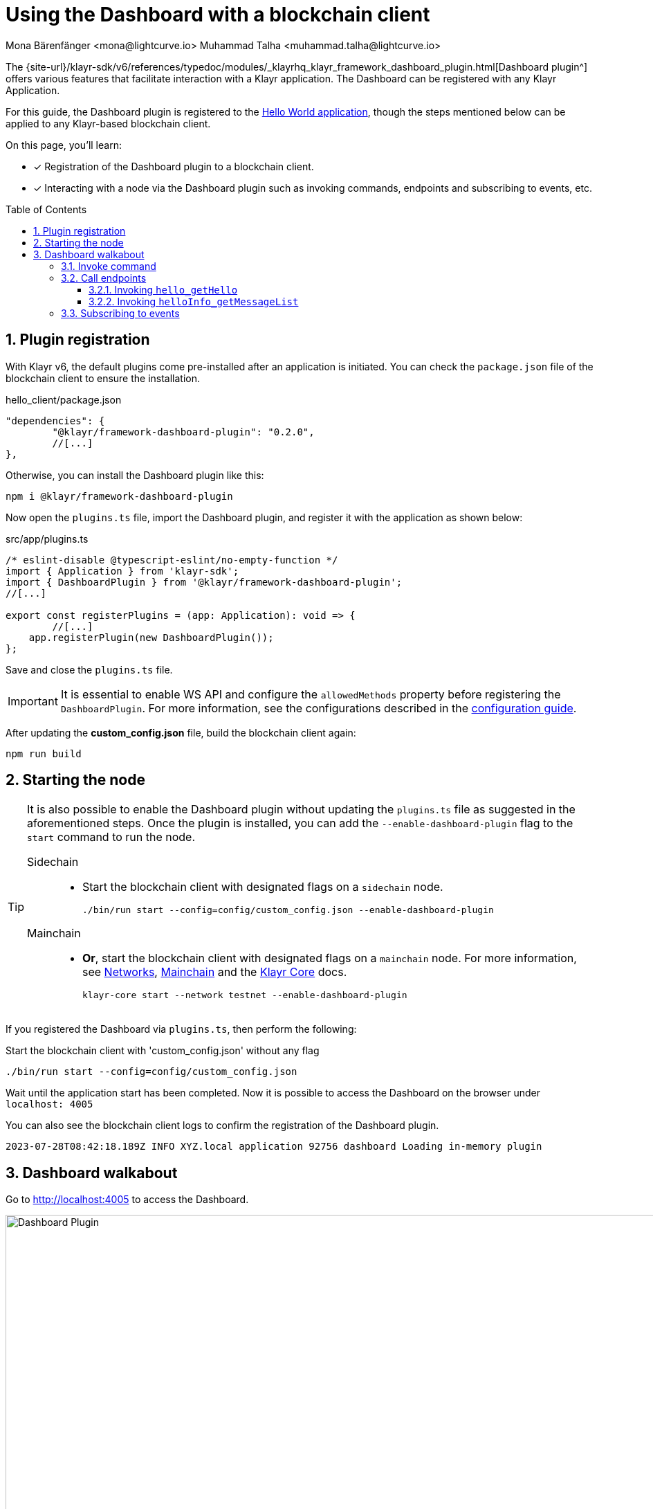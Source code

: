 = Using the Dashboard with a blockchain client
Mona Bärenfänger <mona@lightcurve.io> Muhammad Talha <muhammad.talha@lightcurve.io>
// Settings
:toc: preamble
:toclevels: 5
:page-toclevels: 3
:idprefix:
:idseparator: -
:sectnums:
:experimental:

:docs_sdk: klayr-sdk::
// Project URLS

:url_network_page: understand-blockchain/network.adoc
:url_mainchain_page: understand-blockchain/mainchain.adoc
:url_coreIndex_page: klayr-core::index.adoc


:url_guides_config: build-blockchain/configuration.adoc
:url_guides_config_hello: {url_guides_config}#example-configuration-for-the-hello-world-client
:url_guides_module: build-blockchain/module/index.adoc
:url_guides_module_endpoints: build-blockchain/module/endpoints-methods.adoc#endpoints
:url_guides_module_getHello: build-blockchain/module/endpoints-methods.adoc#get-a-hello-message-by-address
:url_guides_module_getHelloCounter: build-blockchain/module/endpoints-methods.adoc#get-hello-counter
:url_guides_plugin_getMessageList: build-blockchain/plugin/plugin-endpoints.adoc#querying-saved-events
:url_guides_plugin: build-blockchain/plugin/index.adoc
:url_guides_setup: build-blockchain/create-blockchain-client.adoc

:url_references_dashboard_plugin: {site-url}/klayr-sdk/v6/references/typedoc/modules/_klayrhq_klayr_framework_dashboard_plugin.html
:url_gitHub_passphrase: https://github.com/KlayrHQ/klayr-sdk-examples/blob/development/tutorials/hello/hello_client/config/default/passphrase.json
:url_typedoc_crypto: {site-url}/klayr-sdk/v6/references/typedoc/functions/_klayrhq_klayr_cryptography.address.getKlayr32AddressFromAddress.html
:url_dev_validator: https://github.com/KlayrHQ/klayr-sdk-examples/blob/development/tutorials/hello/hello_client/config/default/dev-validators.json

The {url_references_dashboard_plugin}[Dashboard plugin^] offers various features that facilitate interaction with a Klayr application.
The Dashboard can be registered with any Klayr Application.

For this guide, the Dashboard plugin is registered to the xref:{url_guides_setup}[Hello World application], though the steps mentioned below can be applied to any Klayr-based blockchain client.

====
On this page, you'll learn:

* [x] Registration of the Dashboard plugin to a blockchain client.
* [x] Interacting with a node via the Dashboard plugin such as invoking commands, endpoints and subscribing to events, etc.
====

== Plugin registration

With Klayr v6, the default plugins come pre-installed after an application is initiated.
You can check the `package.json` file of the blockchain client to ensure the installation.

.hello_client/package.json
[source,json]
----
"dependencies": {
	"@klayr/framework-dashboard-plugin": "0.2.0",
	//[...]
},
----

Otherwise, you can install the Dashboard plugin like this:

[source,bash]
----
npm i @klayr/framework-dashboard-plugin
----

Now open the `plugins.ts` file, import the Dashboard plugin, and register it with the application as shown below:

.src/app/plugins.ts
[source,typescript]
----
/* eslint-disable @typescript-eslint/no-empty-function */
import { Application } from 'klayr-sdk';
import { DashboardPlugin } from '@klayr/framework-dashboard-plugin';
//[...]

export const registerPlugins = (app: Application): void => {
   	//[...]
    app.registerPlugin(new DashboardPlugin());
};
----

Save and close the `plugins.ts` file.

[IMPORTANT]
====
It is essential to enable WS API and configure the `allowedMethods` property before registering the `DashboardPlugin`.
For more information, see the configurations described in the xref:{url_guides_config_hello}[configuration guide].
====

After updating the *custom_config.json* file, build the blockchain client again:

[source,bash]
----
npm run build
----

== Starting the node

[TIP]
====
It is also possible to enable the Dashboard plugin without updating the `plugins.ts` file as suggested in the aforementioned steps.
Once the plugin is installed, you can add the `--enable-dashboard-plugin` flag to the `start` command to run the node.

[tabs]
=====
Sidechain::
+
--
* Start the blockchain client with designated flags on a `sidechain` node.
+
[source,bash]
----
./bin/run start --config=config/custom_config.json --enable-dashboard-plugin
----
--
Mainchain::
+
--
* *Or*, start the blockchain client with designated flags on a `mainchain` node.
For more information, see xref:{url_network_page}[Networks], xref:{url_mainchain_page}[Mainchain] and the xref:{url_coreIndex_page}[Klayr Core] docs.
+
[source,bash]
----
klayr-core start --network testnet --enable-dashboard-plugin
----
--
=====
====

If you registered the Dashboard via `plugins.ts`, then perform the following:

.Start the blockchain client with 'custom_config.json' without any flag
[source,bash]
----
./bin/run start --config=config/custom_config.json 
----

Wait until the application start has been completed.
Now it is possible to access the Dashboard on the browser under `localhost: 4005`

You can also see the blockchain client logs to confirm the registration of the Dashboard plugin.

----
2023-07-28T08:42:18.189Z INFO XYZ.local application 92756 dashboard Loading in-memory plugin
----

== Dashboard walkabout

Go to http://localhost:4005[^] to access the Dashboard.

.Dashboard overview
image::guides/dashboard/dashboard.gif["Dashboard Plugin", 1000,align="center"]



=== Invoke command

The Dashboard plugin allows you to invoke various commands via the *Invoke command* section.

The *Invoke command* section lists all the module-based commands registered to a node. 

The command type is selected from the dropdown box.

As we registered the `DashboardPlugin` with the `hello_client`, it is possible to send a hello message via the Dashboard.

.Select the 'hello_createHello' command.
image::guides/dashboard/send_tx_dropdown.png["Transaction dropdown",750,align="center"]

Once the desired command type is selected, provide the `passphrase` of the sender account and the hello `message`.

The passphrase is present in the `passphrase.json` file, which is located in the `config/default` directory of the blockchain client.

You can use the {url_gitHub_passphrase}[passphrase^] of the `genesis` account of `hello_client`.

The hello message can be:

[source,json]
----
{
	"message": "Greetings from Klayr!"
}
----

Once all the necessary parameters are input, click on the kbd:[Submit] button.

.Enter information about the hello message
image::guides/dashboard/send_tx_hello.png["Send transaction",750,align="center"]

If the transaction was successfully accepted, you will see the following confirmation:

.Send 'createHello' transaction to node
image::guides/dashboard/send_tx_success.png["Transaction Sent successfully",1000,align="center"]

Once the transaction is confirmed and added to the chain, it can be seen in the *Recent Transaction* section.

.Recent transactions
image::guides/dashboard/recent_transactions.png["Recent transactions",750,align="center"]

=== Call endpoints

It is possible to invoke endpoints of registered Modules and Plugins via the Dashboard.
Endpoints can be invoked from the *Call endpoint* section. 

In the previous guides, the following endpoints were created:

.*For Module:*
. The endpoint `hello_getHello` is for xref:{url_guides_module_getHello}[Getting the latest Hello for an address].

.*For Plugin:*
. The endpoint `helloInfo_getMessageList` is for xref:{url_guides_plugin_getMessageList}[Getting a list of all Hello messages sent on-chain].

To invoke an endpoint through the Dashboard, refer to the following section:

==== Invoking `hello_getHello`

To verify that the hello message was sent successfully, select the `hello_getHello` endpoint from the section *Call endpoint*.

The `hello_getHello` endpoint is part of the xref:{url_guides_module_endpoints}[HelloModule endpoints] and it returns the last sent hello message for the account address that is specified in the endpoint input.

Provide the `address` to which the passphrase belongs.
For `hello_client` the passphrase points to the first account in the {url_dev_validator}[dev-validators.json^] file, which is located in the `config/default` directory of the hello client.

.Enter an address to fetch the latest hello message
image::guides/dashboard/call_action.png["Invoke hello_getHello",750,align="center"]

In response, the Dashboard will display the latest hello message sent from the specified account.

.Latest hello message from the given account
image::guides/dashboard/call_action_success.png["Get latest hello message for the given account",1000,align="center"]


==== Invoking `helloInfo_getMessageList`

Select `helloInfo_getMessageList` from the dropdown menu.

.Select the 'helloInfo_getMessageList' endpoint
image::guides/dashboard/call_pluginaction.png["Invoke plugin action",750]

You can directly click on the kbd:[Submit] button to view the results.
The endpoint doesn't require any input for the request to proceed.

.List of all the hello messages sent on-chain
image::guides/dashboard/call_pluginaction_success.png["Plugin action success",1000]

As expected, the Dashboard responds with a list of hello messages that were posted to the Klayr application.

=== Subscribing to events

At the bottom of the Dashboard is the *Recent events* window, which allows the possibility to subscribe to various events by selecting them from a dropdown box.

Select the `hello_newHello` event.

.Subscribe to the 'newHello' event
image::guides/dashboard/subscribe_event.jpg["Subscribe to newHello event", 1000,align="center"]

Once a new hello transaction is posted, the `newHello` event is also published, and will subsequently appear in the *Recent events* window.

image::guides/dashboard/receive_newHello_event.png[]

[TIP]
==== 
The value of the `senderAddress` retrieved in the `hello_newHello` event is in the `hex` format, which can be easily converted to the Klayr32 format through the `cryptography` package.
For example:

.Converting a binary address into klayr32 format via 'klayr console'
[source,bash]
----
klayr.cryptography.address.getKlayr32AddressFromAddress(Buffer.from("8ebe46d631ae4cc7ad14ba5235edde56c5f34ec6", 'hex'));
----
For more information, see {url_typedoc_crypto}[getKlayr32AddressFromAddress^].
====

The Dashboard plugin provides various other features as well, most of which are very self-explanatory.
For example, you can create new accounts, see unconfirmed transactions, and see recently generated blocks.
It is also possible to view the general node and network information, etc., through the Dashboard plugin.
